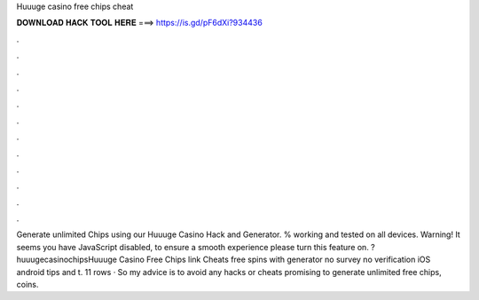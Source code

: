 Huuuge casino free chips cheat

𝐃𝐎𝐖𝐍𝐋𝐎𝐀𝐃 𝐇𝐀𝐂𝐊 𝐓𝐎𝐎𝐋 𝐇𝐄𝐑𝐄 ===> https://is.gd/pF6dXi?934436

.

.

.

.

.

.

.

.

.

.

.

.

Generate unlimited Chips using our Huuuge Casino Hack and Generator. % working and tested on all devices. Warning! It seems you have JavaScript disabled, to ensure a smooth experience please turn this feature on. ?huuugecasinochipsHuuuge Casino Free Chips link Cheats free spins with generator no survey no verification iOS android tips and t. 11 rows · So my advice is to avoid any hacks or cheats promising to generate unlimited free chips, coins.